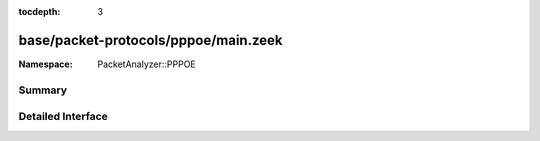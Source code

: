 :tocdepth: 3

base/packet-protocols/pppoe/main.zeek
=====================================
.. zeek:namespace:: PacketAnalyzer::PPPOE


:Namespace: PacketAnalyzer::PPPOE

Summary
~~~~~~~

Detailed Interface
~~~~~~~~~~~~~~~~~~

